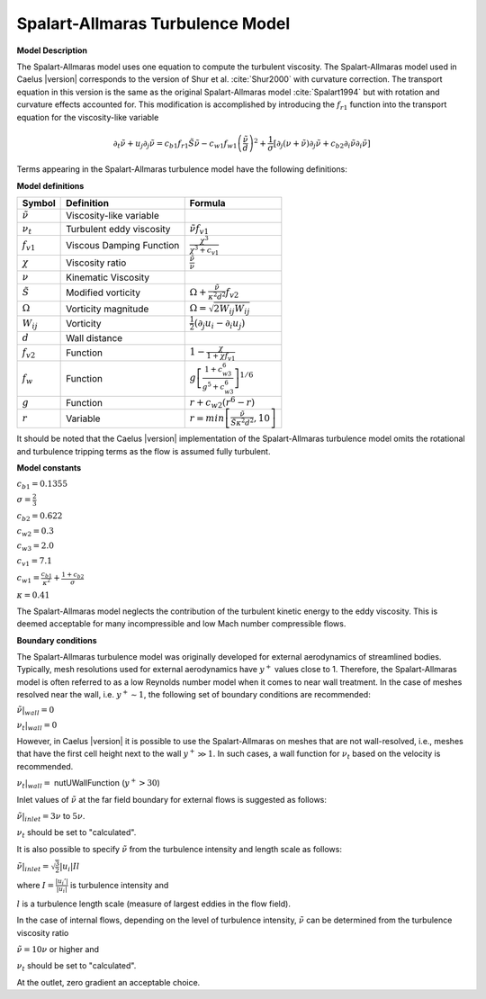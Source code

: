 .. _Spalart-Allmaras label:

Spalart-Allmaras Turbulence  Model
-----------------------------------
 
**Model Description**

The Spalart-Allmaras model uses one equation to compute the turbulent 
viscosity. The Spalart-Allmaras model used in Caelus |version| corresponds
to the version of Shur et al. :cite:`Shur2000` with curvature correction. 
The transport equation in this version is the same as the original 
Spalart-Allmaras model :cite:`Spalart1994` but with rotation and 
curvature effects accounted for. This modification is accomplished 
by introducing the :math:`f_{r1}` function into the transport equation 
for the viscosity-like variable

.. math::
   \partial_t \tilde{\nu} + u_j \partial_j \tilde{\nu} = c_{b1}f_{r1}\tilde{S}\tilde{\nu} - c_{w1}f_{w1}\left(\frac{\tilde{\nu}}{d}\right)^2 + \frac{1}{\sigma}\left[\partial_j(\nu+\tilde{\nu})\partial_j \tilde{\nu} + c_{b2}\partial_i \tilde{\nu} \partial_i \tilde{\nu} \right]

Terms appearing in the Spalart-Allmaras turbulence model have the following
definitions:

**Model definitions**

======================  ==================================    =========================
Symbol                  Definition                            Formula
======================  ==================================    ========================= 
:math:`\tilde{\nu}`     Viscosity-like variable               
:math:`\nu_t`           Turbulent eddy viscosity              :math:`\tilde{\nu} f_{v1}`
:math:`f_{v1}`          Viscous Damping Function              :math:`\frac{\chi^3}{\chi^3 + c_{v1}}`
:math:`\chi`            Viscosity ratio                       :math:`\frac{\tilde{\nu}}{\nu}`
:math:`\nu`             Kinematic Viscosity                             
:math:`\tilde{S}`       Modified vorticity                    :math:`\Omega + \frac{\tilde{\nu}}{\kappa^2 d^2}f_{v2}`
:math:`\Omega`          Vorticity magnitude                   :math:`\Omega = \sqrt{2W_{ij}W_{ij}}`
:math:`W_{ij}`          Vorticity                             :math:`\frac{1}{2}(\partial_j u_i - \partial_i u_j)`        
:math:`d`               Wall distance                         
:math:`f_{v2}`          Function                              :math:`1-\frac{\chi}{1+\chi f_{v1}}`
:math:`f_{w}`           Function                              :math:`g\left[\frac{1+c_{w3}^6}{g^5+c_{w3}^6}\right]^{1/6}`
:math:`g`               Function                              :math:`r+c_{w2}(r^6-r)`
:math:`r`               Variable                              :math:`r=min\left[\frac{\tilde{\nu}}{\tilde{S} \kappa^2 d^2},10\right]`
======================  ==================================    =========================

It should be noted that the Caelus |version| implementation of the
Spalart-Allmaras turbulence model omits the rotational and turbulence
tripping terms as the flow is assumed fully turbulent.

**Model constants**

:math:`c_{b1} = 0.1355`

:math:`\sigma = \frac{2}{3}`   

:math:`c_{b2} = 0.622`

:math:`c_{w2} = 0.3`

:math:`c_{w3} = 2.0`

:math:`c_{v1} = 7.1` 

:math:`c_{w1} = \frac{c_{b1}}{\kappa^2} + \frac{1+c_{b2}}{\sigma}`

:math:`\kappa = 0.41`

The Spalart-Allmaras model neglects the contribution of the turbulent kinetic
energy to the eddy viscosity. This is deemed acceptable for many 
incompressible and low Mach number compressible flows.

**Boundary conditions**

The Spalart-Allmaras turbulence model was originally developed for external
aerodynamics of streamlined bodies. Typically, mesh resolutions used for 
external aerodynamics have :math:`y^+` values close to 1. Therefore, 
the Spalart-Allmaras model is often referred to as a low Reynolds number
model when it comes to near wall treatment. In the case of meshes resolved 
near the wall, i.e. :math:`y^+ \sim 1`, the following set of boundary conditions 
are recommended:

:math:`\tilde{\nu}|_{wall} = 0`

:math:`\nu_t|_{wall} = 0`

However, in Caelus |version| it is possible to use the Spalart-Allmaras on
meshes that are not wall-resolved, i.e., meshes that have the first
cell height next to the wall :math:`y^+ \gg 1`. In such cases, a wall
function for :math:`\nu_t` based on the velocity is recommended.

:math:`\nu_t|_{wall} =` nutUWallFunction (:math:`y^+ > 30`) 

Inlet values of :math:`\tilde{\nu}` at the far field boundary for
external flows is suggested as follows:

:math:`\tilde{\nu}|_{inlet} = 3 \nu` to :math:`5 \nu`.

:math:`\nu_t` should be set to "calculated".

It is also possible to specify :math:`\tilde{\nu}` from the turbulence
intensity and length scale as follows:

:math:`\tilde{\nu}|_{inlet} = \sqrt{\frac{3}{2}} |u_i| I l`

where :math:`I = \frac{|u_i'|}{|u_i|}` is turbulence intensity and

:math:`l` is a turbulence length scale (measure of largest eddies in the flow field).

In the case of internal flows, depending on the level of
turbulence intensity, :math:`\tilde{\nu}` can be determined from the
turbulence viscosity ratio

:math:`\tilde{\nu} = 10\nu` or higher and

:math:`\nu_t` should be set to "calculated".

At the outlet, zero gradient an acceptable choice.
